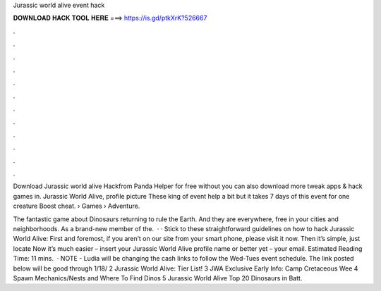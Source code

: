 Jurassic world alive event hack



𝐃𝐎𝐖𝐍𝐋𝐎𝐀𝐃 𝐇𝐀𝐂𝐊 𝐓𝐎𝐎𝐋 𝐇𝐄𝐑𝐄 ===> https://is.gd/ptkXrK?526667



.



.



.



.



.



.



.



.



.



.



.



.

Download Jurassic world alive Hackfrom Panda Helper for free without  you can also download more tweak apps & hack games in. Jurassic World Alive, profile picture These king of event help a bit but it takes 7 days of this event for one creature Boost cheat.  › Games › Adventure.

The fantastic game about Dinosaurs returning to rule the Earth. And they are everywhere, free in your cities and neighborhoods. As a brand-new member of the.  · · Stick to these straightforward guidelines on how to hack Jurassic World Alive: First and foremost, if you aren’t on our site from your smart phone, please visit it now. Then it’s simple, just locate Now it’s much easier – insert your Jurassic World Alive profile name or better yet – your email. Estimated Reading Time: 11 mins.  · NOTE - Ludia will be changing the cash links to follow the Wed-Tues event schedule. The link posted below will be good through 1/18/ 2 Jurassic World Alive: Tier List! 3 JWA Exclusive Early Info: Camp Cretaceous Wee 4 Spawn Mechanics/Nests and Where To Find Dinos 5 Jurassic World Alive Top 20 Dinosaurs in Batt.
